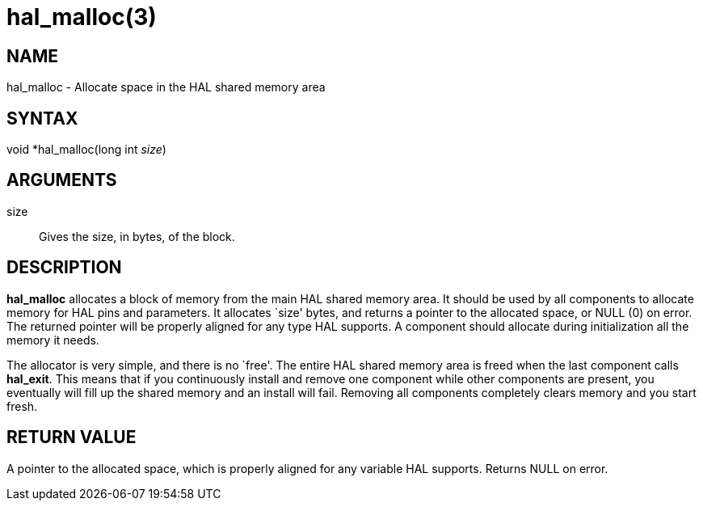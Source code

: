 = hal_malloc(3)

== NAME

hal_malloc - Allocate space in the HAL shared memory area

== SYNTAX

void *hal_malloc(long int _size_)

== ARGUMENTS

size::
  Gives the size, in bytes, of the block.

== DESCRIPTION

*hal_malloc* allocates a block of memory from the main HAL shared memory
area. It should be used by all components to allocate memory for HAL
pins and parameters. It allocates `size' bytes, and returns a pointer to
the allocated space, or NULL (0) on error. The returned pointer will be
properly aligned for any type HAL supports. A component should allocate
during initialization all the memory it needs.

The allocator is very simple, and there is no `free'. The entire HAL
shared memory area is freed when the last component calls *hal_exit*.
This means that if you continuously install and remove one component
while other components are present, you eventually will fill up the
shared memory and an install will fail. Removing all components
completely clears memory and you start fresh.

== RETURN VALUE

A pointer to the allocated space, which is properly aligned for any
variable HAL supports. Returns NULL on error.
